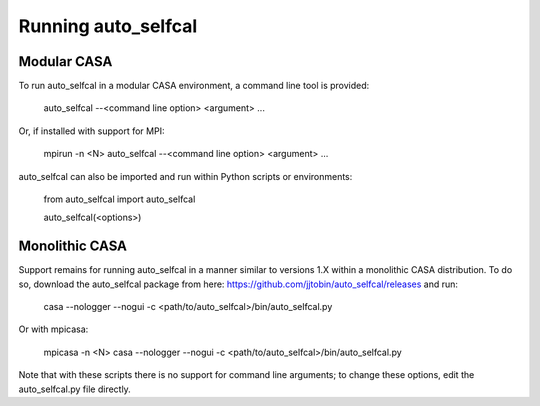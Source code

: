 Running auto_selfcal
====================

Modular CASA
------------

To run auto_selfcal in a modular CASA environment, a command line tool is provided:

    auto_selfcal --<command line option> <argument> ...

Or, if installed with support for MPI:

    mpirun -n <N> auto_selfcal --<command line option> <argument> ...

auto_selfcal can also be imported and run within Python scripts or environments:

    .. highlight:: python

    from auto_selfcal import auto_selfcal

    auto_selfcal(<options>)

Monolithic CASA
---------------

Support remains for running auto_selfcal in a manner similar to versions 1.X within a monolithic CASA distribution. To do so, download the auto_selfcal package from here: https://github.com/jjtobin/auto_selfcal/releases and run:

    casa --nologger --nogui -c <path/to/auto_selfcal>/bin/auto_selfcal.py

Or with mpicasa:

    mpicasa -n <N> casa --nologger --nogui -c <path/to/auto_selfcal>/bin/auto_selfcal.py

Note that with these scripts there is no support for command line arguments; to change these options, edit the auto_selfcal.py file directly.
